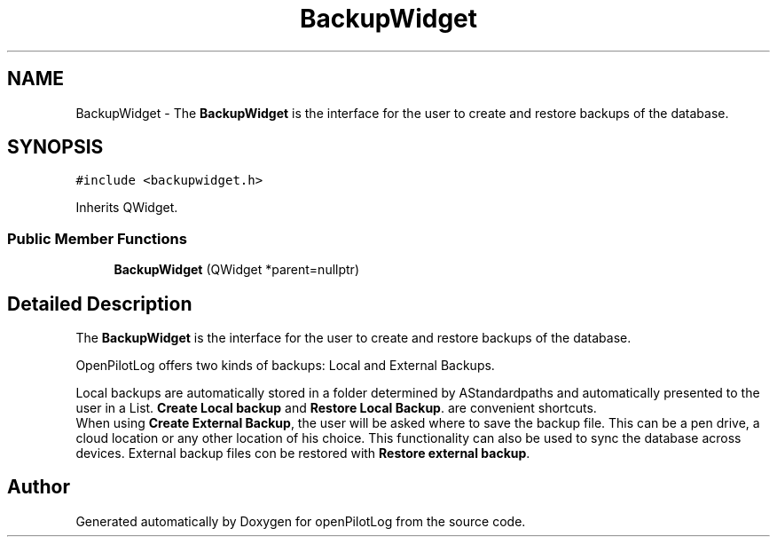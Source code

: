 .TH "BackupWidget" 3 "Sun May 2 2021" "openPilotLog" \" -*- nroff -*-
.ad l
.nh
.SH NAME
BackupWidget \- The \fBBackupWidget\fP is the interface for the user to create and restore backups of the database\&.  

.SH SYNOPSIS
.br
.PP
.PP
\fC#include <backupwidget\&.h>\fP
.PP
Inherits QWidget\&.
.SS "Public Member Functions"

.in +1c
.ti -1c
.RI "\fBBackupWidget\fP (QWidget *parent=nullptr)"
.br
.in -1c
.SH "Detailed Description"
.PP 
The \fBBackupWidget\fP is the interface for the user to create and restore backups of the database\&. 

OpenPilotLog offers two kinds of backups: Local and External Backups\&.
.br

.br
Local backups are automatically stored in a folder determined by AStandardpaths and automatically presented to the user in a List\&. \fBCreate Local backup\fP and \fBRestore Local Backup\fP\&. are convenient shortcuts\&.
.br
 When using \fBCreate External Backup\fP, the user will be asked where to save the backup file\&. This can be a pen drive, a cloud location or any other location of his choice\&. This functionality can also be used to sync the database across devices\&. External backup files con be restored with \fBRestore external backup\fP\&. 

.SH "Author"
.PP 
Generated automatically by Doxygen for openPilotLog from the source code\&.

